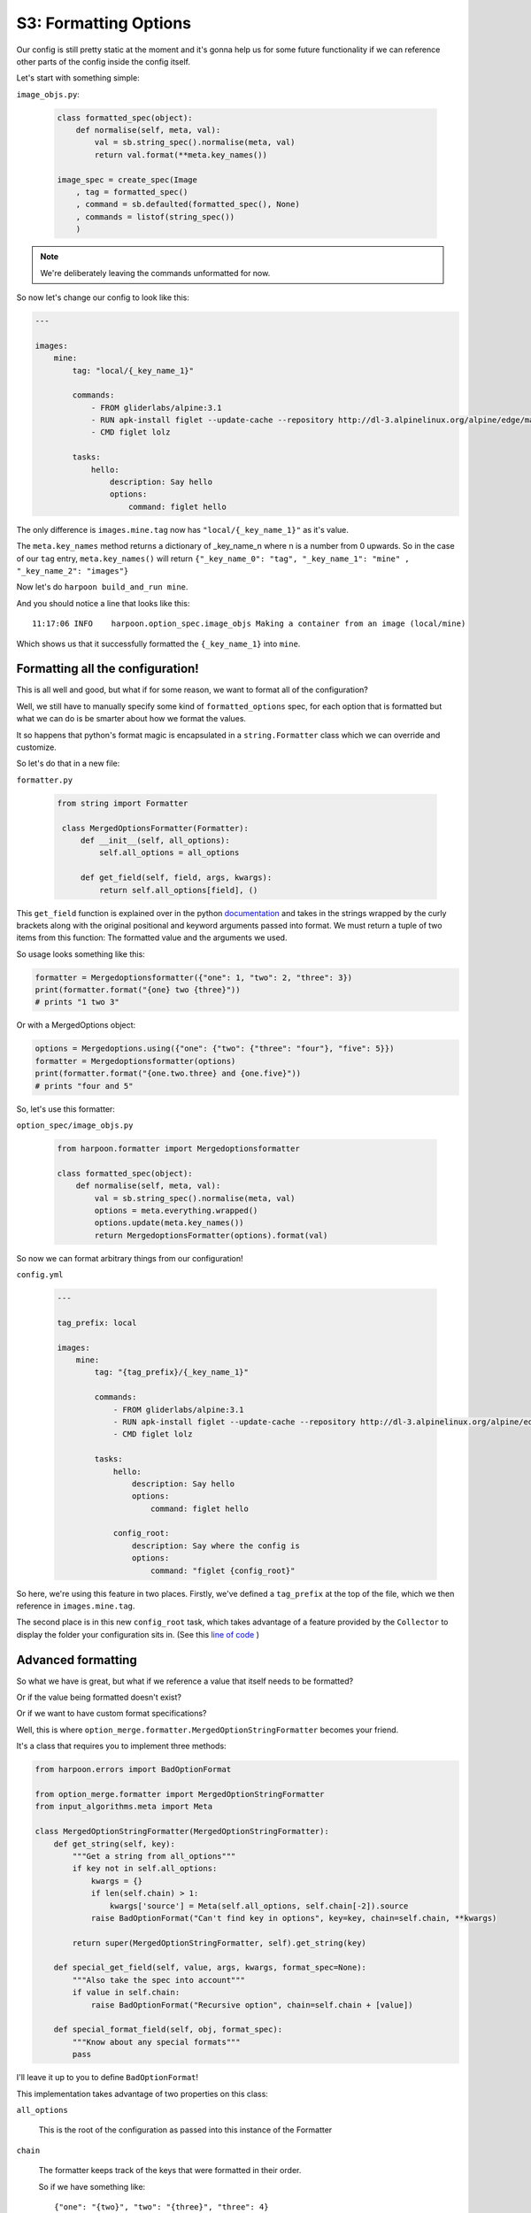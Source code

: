 .. _bh_s3_formatted_options:

S3: Formatting Options
======================

Our config is still pretty static at the moment and it's gonna help us for
some future functionality if we can reference other parts of the config inside
the config itself.

Let's start with something simple:

``image_objs.py``:

    .. code-block:: python 

        class formatted_spec(object):
            def normalise(self, meta, val):
                val = sb.string_spec().normalise(meta, val)
                return val.format(**meta.key_names())

        image_spec = create_spec(Image
            , tag = formatted_spec()
            , command = sb.defaulted(formatted_spec(), None)
            , commands = listof(string_spec())
            )

.. note:: We're deliberately leaving the commands unformatted for now.

So now let's change our config to look like this:

.. code-block:: yaml

    ---

    images:
        mine:
            tag: "local/{_key_name_1}"

            commands:
                - FROM gliderlabs/alpine:3.1
                - RUN apk-install figlet --update-cache --repository http://dl-3.alpinelinux.org/alpine/edge/main/
                - CMD figlet lolz

            tasks:
                hello:
                    description: Say hello
                    options:
                        command: figlet hello

The only difference is ``images.mine.tag`` now has ``"local/{_key_name_1}"`` as
it's value.

The ``meta.key_names`` method returns a dictionary of _key_name_n where
n is a number from 0 upwards. So in the case of our ``tag`` entry,
``meta.key_names()`` will return ``{"_key_name_0": "tag", "_key_name_1": "mine"
, "_key_name_2": "images"}``

Now let's do ``harpoon build_and_run mine``.

And you should notice a line that looks like this::

    11:17:06 INFO    harpoon.option_spec.image_objs Making a container from an image (local/mine)

Which shows us that it successfully formatted the ``{_key_name_1}`` into ``mine``.

Formatting all the configuration!
---------------------------------

This is all well and good, but what if for some reason, we want to format all of
the configuration?

Well, we still have to manually specify some kind of ``formatted_options`` spec,
for each option that is formatted but what we can do is be smarter about how we
format the values.

It so happens that python's format magic is encapsulated in a ``string.Formatter``
class which we can override and customize.

So let's do that in a new file:

``formatter.py``

    .. code-block:: python

       from string import Formatter

        class MergedOptionsFormatter(Formatter):
            def __init__(self, all_options):
                self.all_options = all_options

            def get_field(self, field, args, kwargs):
                return self.all_options[field], ()

This ``get_field`` function is explained over in the python
`documentation <https://docs.python.org/2/library/string.html#string.Formatter.get_field>`_
and takes in the strings wrapped by the curly brackets along with the original
positional and keyword arguments passed into format. We must return a tuple of
two items from this function: The formatted value and the arguments we used.

So usage looks something like this:

.. code-block:: python

    formatter = Mergedoptionsformatter({"one": 1, "two": 2, "three": 3})
    print(formatter.format("{one} two {three}"))
    # prints "1 two 3"

Or with a MergedOptions object:

.. code-block:: python

    options = Mergedoptions.using({"one": {"two": {"three": "four"}, "five": 5}})
    formatter = Mergedoptionsformatter(options)
    print(formatter.format("{one.two.three} and {one.five}"))
    # prints "four and 5"

So, let's use this formatter:

``option_spec/image_objs.py``

    .. code-block:: python

        from harpoon.formatter import Mergedoptionsformatter

        class formatted_spec(object):
            def normalise(self, meta, val):
                val = sb.string_spec().normalise(meta, val)
                options = meta.everything.wrapped()
                options.update(meta.key_names())
                return MergedoptionsFormatter(options).format(val)

So now we can format arbitrary things from our configuration!

``config.yml``

    .. code-block:: yaml

        ---

        tag_prefix: local

        images:
            mine:
                tag: "{tag_prefix}/{_key_name_1}"

                commands:
                    - FROM gliderlabs/alpine:3.1
                    - RUN apk-install figlet --update-cache --repository http://dl-3.alpinelinux.org/alpine/edge/main/
                    - CMD figlet lolz

                tasks:
                    hello:
                        description: Say hello
                        options:
                            command: figlet hello

                    config_root:
                        description: Say where the config is
                        options:
                            command: "figlet {config_root}"

So here, we're using this feature in two places. Firstly, we've defined a
``tag_prefix`` at the top of the file, which we then reference in ``images.mine.tag``.

The second place is in this new ``config_root`` task, which takes advantage of a
feature provided by the ``Collector`` to display the folder your configuration
sits in. (See this
`line of code <https://github.com/delfick/option_merge/blob/1afba93969dcb320bef0768fe58c19c82c9b317e/option_merge/collector.py#L130>`_
)

Advanced formatting
-------------------

So what we have is great, but what if we reference a value that itself needs to
be formatted?

Or if the value being formatted doesn't exist?

Or if we want to have custom format specifications?

Well, this is where ``option_merge.formatter.MergedOptionStringFormatter``
becomes your friend.

It's a class that requires you to implement three methods:

.. code-block:: python

    from harpoon.errors import BadOptionFormat

    from option_merge.formatter import MergedOptionStringFormatter
    from input_algorithms.meta import Meta

    class MergedOptionStringFormatter(MergedOptionStringFormatter):
        def get_string(self, key):
            """Get a string from all_options"""
            if key not in self.all_options:
                kwargs = {}
                if len(self.chain) > 1:
                    kwargs['source'] = Meta(self.all_options, self.chain[-2]).source
                raise BadOptionFormat("Can't find key in options", key=key, chain=self.chain, **kwargs)

            return super(MergedOptionStringFormatter, self).get_string(key)

        def special_get_field(self, value, args, kwargs, format_spec=None):
            """Also take the spec into account"""
            if value in self.chain:
                raise BadOptionFormat("Recursive option", chain=self.chain + [value])

        def special_format_field(self, obj, format_spec):
            """Know about any special formats"""
            pass

I'll leave it up to you to define ``BadOptionFormat``!

This implementation takes advantage of two properties on this class:

``all_options``

    This is the root of the configuration as passed into this instance of the
    Formatter

``chain``

    The formatter keeps track of the keys that were formatted in their order.

    So if we have something like::

        {"one": "{two}", "two": "{three}", "three": 4}

    and we format ``"{one}"`` then, by the time we get to ``4``, the chain is
    ``["one", "two", "three"]``.

    This feature lets us raise an error if we have an option eventually
    formatting back to itself in a circle in our ``special_get_field``.

You'll notice that the difference between ``get_field`` in our first
implementation and this ``special_get_field`` is we now have access to the
``format_spec``. So if we format something like ``"{one:env}"`` then the value
is ``one`` and format_spec is ``env``.

Harpoon has the following implementation:

.. code-block:: python

    from harpoon.errors import BadOptionFormat

    from option_merge.formatter import MergedOptionStringFormatter
    from input_algorithms.meta import Meta

    class MergedOptionStringFormatter(MergedOptionStringFormatter):
        def get_string(self, key):
            """Get a string from all_options"""
            if key not in self.all_options:
                kwargs = {}
                if len(self.chain) > 1:
                    kwargs['source'] = Meta(self.all_options, self.chain[-2]).source
                raise BadOptionFormat("Can't find key in options", key=key, chain=self.chain, **kwargs)

            return super(MergedOptionStringFormatter, self).get_string(key)

        def special_get_field(self, value, args, kwargs, format_spec=None):
            """Also take the spec into account"""
            if format_spec in ("env", ):
                return value, ()

            if value in self.chain:
                raise BadOptionFormat("Recursive option", chain=self.chain + [value])

        def special_format_field(self, obj, format_spec):
            """Know about any special formats"""
            if format_spec == "env":
                return "${{{0}}}".format(obj)

This means we can do something like:

.. code-block:: python

    from harpoon.formatter import MergedOptionsStringFormatter
    from option_merge import MergedOptions
    options = MergedOptions()
    formatter = MergedOptionsStringFormatter(options, value="{blah:env}")
    print(formatter.format())
    # prints "${blah}"

Which is a handy way of generating variable interpolation for a bash command for
example.

We also have a ``formatted`` object from ``input_algorithms`` that we can
use instead of our implementation:

``option_spec/image_objs.py``

    .. code-block:: python

        from harpoon.formatter import MergedOptionsStringFormatter

        class Image(dictobj):
            [..]

        image_spec = sb.create_spec(Image
            , tag = sb.formatted(sb.string_spec(), formatter=MergedOptionsStringFormatter)
            , command = sb.defaulted(sb.formatted(sb.string_spec(), formatter=MergedOptionsStringFormatter), None)
            , commands = sb.listof(sb.string_spec())
            )

Which we can simplify a bit:

.. code-block:: python

    formatted_string = sb.formatted(sb.string_spec(), formatter=MergedOptionsStringFormatter)

    image_spec = sb.create_spec(Image
        , tag = formatted_string
        , command = sb.defaulted(formatted_string, None)
        , commands = sb.listof(sb.string_spec())
        )

Magical!

